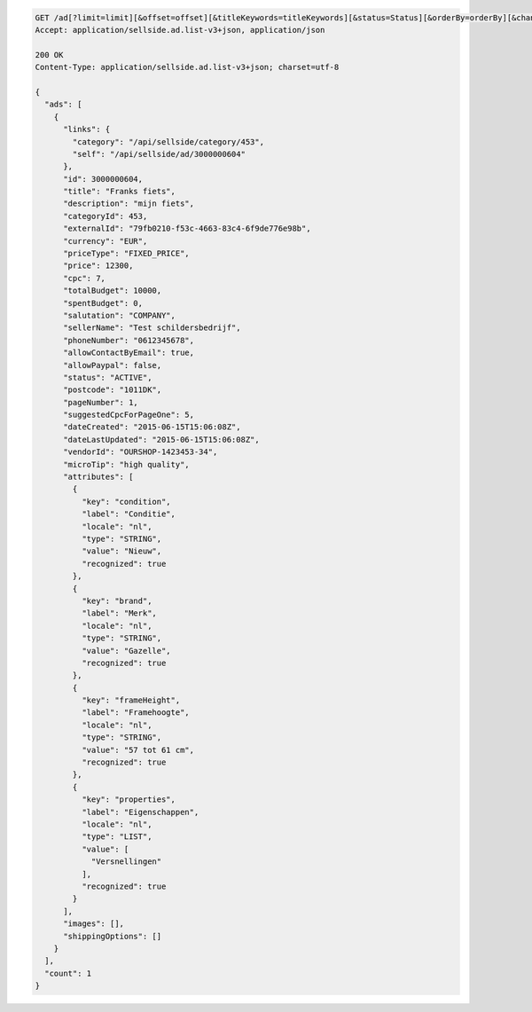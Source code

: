 .. code-block:: javascript

    GET /ad[?limit=limit][&offset=offset][&titleKeywords=titleKeywords][&status=Status][&orderBy=orderBy][&changedSince=timestamp][&remainingBudget=number[%]][&_include=list,of,fields][&_exclude=list,of,fields][&startDate=2014-12-04][&endDate=2015-06-13]
    Accept: application/sellside.ad.list-v3+json, application/json

    200 OK
    Content-Type: application/sellside.ad.list-v3+json; charset=utf-8

    {
      "ads": [
        {
          "links": {
            "category": "/api/sellside/category/453",
            "self": "/api/sellside/ad/3000000604"
          },
          "id": 3000000604,
          "title": "Franks fiets",
          "description": "mijn fiets",
          "categoryId": 453,
          "externalId": "79fb0210-f53c-4663-83c4-6f9de776e98b",
          "currency": "EUR",
          "priceType": "FIXED_PRICE",
          "price": 12300,
          "cpc": 7,
          "totalBudget": 10000,
          "spentBudget": 0,
          "salutation": "COMPANY",
          "sellerName": "Test schildersbedrijf",
          "phoneNumber": "0612345678",
          "allowContactByEmail": true,
          "allowPaypal": false,
          "status": "ACTIVE",
          "postcode": "1011DK",
          "pageNumber": 1,
          "suggestedCpcForPageOne": 5,
          "dateCreated": "2015-06-15T15:06:08Z",
          "dateLastUpdated": "2015-06-15T15:06:08Z",
          "vendorId": "OURSHOP-1423453-34",
          "microTip": "high quality",
          "attributes": [
            {
              "key": "condition",
              "label": "Conditie",
              "locale": "nl",
              "type": "STRING",
              "value": "Nieuw",
              "recognized": true
            },
            {
              "key": "brand",
              "label": "Merk",
              "locale": "nl",
              "type": "STRING",
              "value": "Gazelle",
              "recognized": true
            },
            {
              "key": "frameHeight",
              "label": "Framehoogte",
              "locale": "nl",
              "type": "STRING",
              "value": "57 tot 61 cm",
              "recognized": true
            },
            {
              "key": "properties",
              "label": "Eigenschappen",
              "locale": "nl",
              "type": "LIST",
              "value": [
                "Versnellingen"
              ],
              "recognized": true
            }
          ],
          "images": [],
          "shippingOptions": []
        }
      ],
      "count": 1
    }

